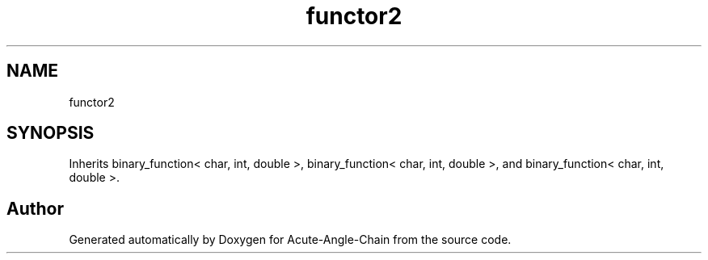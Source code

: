 .TH "functor2" 3 "Sun Jun 3 2018" "Acute-Angle-Chain" \" -*- nroff -*-
.ad l
.nh
.SH NAME
functor2
.SH SYNOPSIS
.br
.PP
.PP
Inherits binary_function< char, int, double >, binary_function< char, int, double >, and binary_function< char, int, double >\&.

.SH "Author"
.PP 
Generated automatically by Doxygen for Acute-Angle-Chain from the source code\&.
